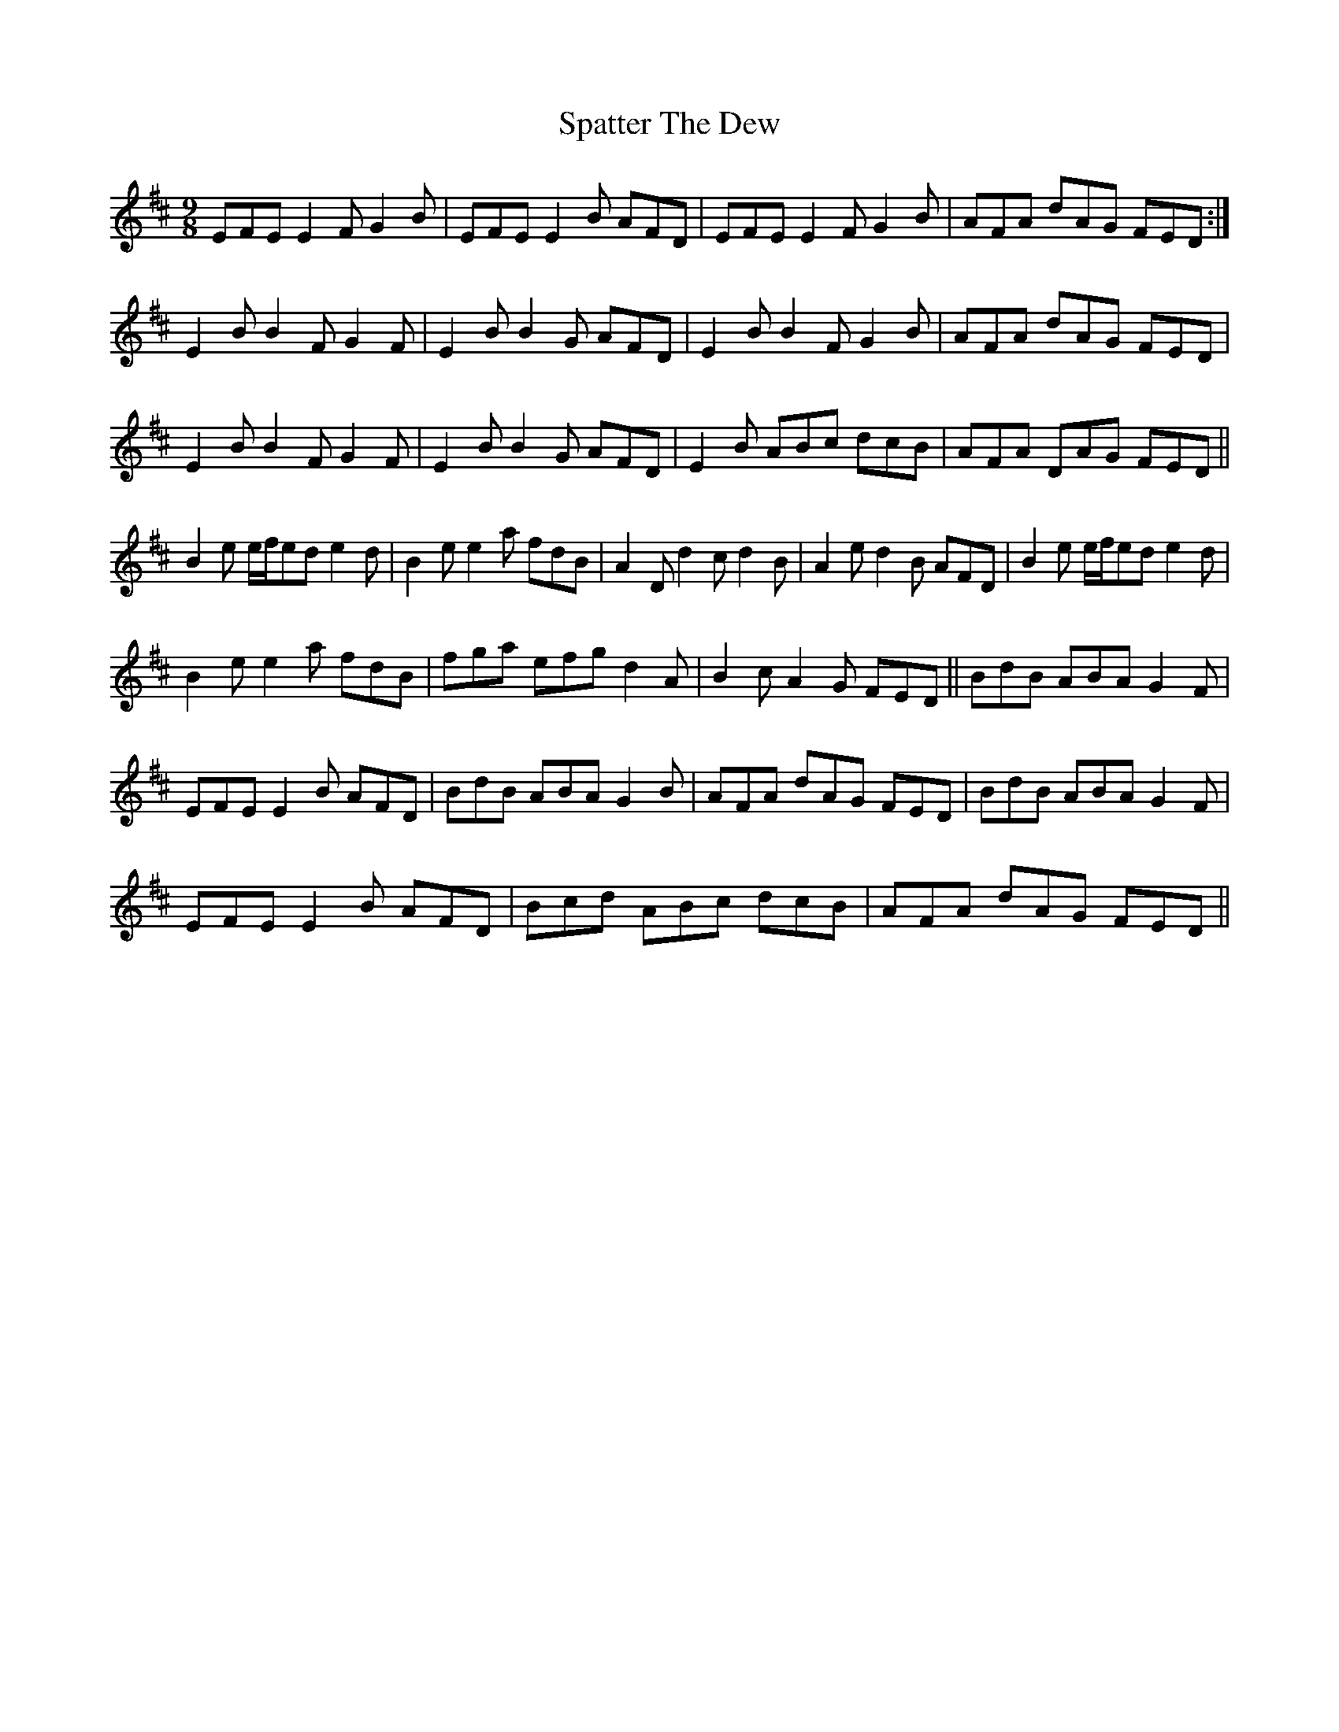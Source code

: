 X: 37988
T: Spatter The Dew
R: slip jig
M: 9/8
K: Edorian
EFE E2 F G2 B|EFE E2 B AFD|EFE E2 F G2 B|AFA dAG FED:|
E2 B B2 FG2F|E2B B2 G AFD|E2 B B2FG2B|AFA dAG FED|
E2BB2F G2F|E2B B2G AFD|E2B ABc dcB|AFA DAG FED||
B2e e/f/ed e2d|B2e e2a fdB|A2 D d2 c d2B|A2 e d2B AFD|B2e e/f/ed e2d|
B2 e e2a fdB|fga efg d2A|B2c A2G FED||BdB ABA G2F|
EFE E2B AFD|BdB ABA G2B|AFA dAG FED|BdB ABA G2F|
EFE E2B AFD|Bcd ABc dcB|AFA dAG FED||

